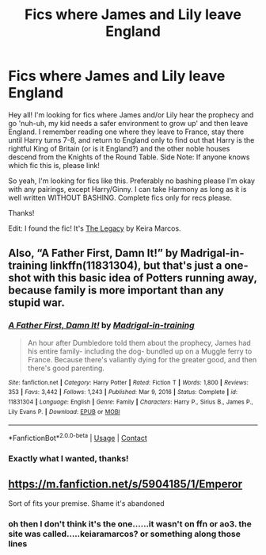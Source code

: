 #+TITLE: Fics where James and Lily leave England

* Fics where James and Lily leave England
:PROPERTIES:
:Author: Scoobydis
:Score: 9
:DateUnix: 1621867746.0
:DateShort: 2021-May-24
:FlairText: Request/What's That Fic?
:END:
Hey all! I'm looking for fics where James and/or Lily hear the prophecy and go 'nuh-uh, my kid needs a safer environment to grow up' and then leave England. I remember reading one where they leave to France, stay there until Harry turns 7-8, and return to England only to find out that Harry is the rightful King of Britain (or is it England?) and the other noble houses descend from the Knights of the Round Table. Side Note: If anyone knows which fic this is, please link!

So yeah, I'm looking for fics like this. Preferably no bashing please I'm okay with any pairings, except Harry/Ginny. I can take Harmony as long as it is well written WITHOUT BASHING. Complete fics only for recs please.

Thanks!

Edit: I found the fic! It's [[https://keiramarcos.com/fan-fiction/the-legacy/][The Legacy]] by Keira Marcos.


** Also, “A Father First, Damn It!” by Madrigal-in-training linkffn(11831304), but that's just a one-shot with this basic idea of Potters running away, because family is more important than any stupid war.
:PROPERTIES:
:Author: ceplma
:Score: 4
:DateUnix: 1621878240.0
:DateShort: 2021-May-24
:END:

*** [[https://www.fanfiction.net/s/11831304/1/][*/A Father First, Damn It!/*]] by [[https://www.fanfiction.net/u/2455531/Madrigal-in-training][/Madrigal-in-training/]]

#+begin_quote
  An hour after Dumbledore told them about the prophecy, James had his entire family- including the dog- bundled up on a Muggle ferry to France. Because there's valiantly dying for the greater good, and then there's good parenting.
#+end_quote

^{/Site/:} ^{fanfiction.net} ^{*|*} ^{/Category/:} ^{Harry} ^{Potter} ^{*|*} ^{/Rated/:} ^{Fiction} ^{T} ^{*|*} ^{/Words/:} ^{1,800} ^{*|*} ^{/Reviews/:} ^{353} ^{*|*} ^{/Favs/:} ^{3,442} ^{*|*} ^{/Follows/:} ^{1,243} ^{*|*} ^{/Published/:} ^{Mar} ^{9,} ^{2016} ^{*|*} ^{/Status/:} ^{Complete} ^{*|*} ^{/id/:} ^{11831304} ^{*|*} ^{/Language/:} ^{English} ^{*|*} ^{/Genre/:} ^{Family} ^{*|*} ^{/Characters/:} ^{Harry} ^{P.,} ^{Sirius} ^{B.,} ^{James} ^{P.,} ^{Lily} ^{Evans} ^{P.} ^{*|*} ^{/Download/:} ^{[[http://www.ff2ebook.com/old/ffn-bot/index.php?id=11831304&source=ff&filetype=epub][EPUB]]} ^{or} ^{[[http://www.ff2ebook.com/old/ffn-bot/index.php?id=11831304&source=ff&filetype=mobi][MOBI]]}

--------------

*FanfictionBot*^{2.0.0-beta} | [[https://github.com/FanfictionBot/reddit-ffn-bot/wiki/Usage][Usage]] | [[https://www.reddit.com/message/compose?to=tusing][Contact]]
:PROPERTIES:
:Author: FanfictionBot
:Score: 3
:DateUnix: 1621878260.0
:DateShort: 2021-May-24
:END:


*** Exactly what I wanted, thanks!
:PROPERTIES:
:Author: Scoobydis
:Score: 3
:DateUnix: 1621914050.0
:DateShort: 2021-May-25
:END:


** [[https://m.fanfiction.net/s/5904185/1/Emperor]]

Sort of fits your premise. Shame it's abandoned
:PROPERTIES:
:Author: 19lams5
:Score: 3
:DateUnix: 1621869700.0
:DateShort: 2021-May-24
:END:

*** oh then I don't think it's the one......it wasn't on ffn or ao3. the site was called.....keiaramarcos? or something along those lines
:PROPERTIES:
:Author: Scoobydis
:Score: 2
:DateUnix: 1621869893.0
:DateShort: 2021-May-24
:END:
